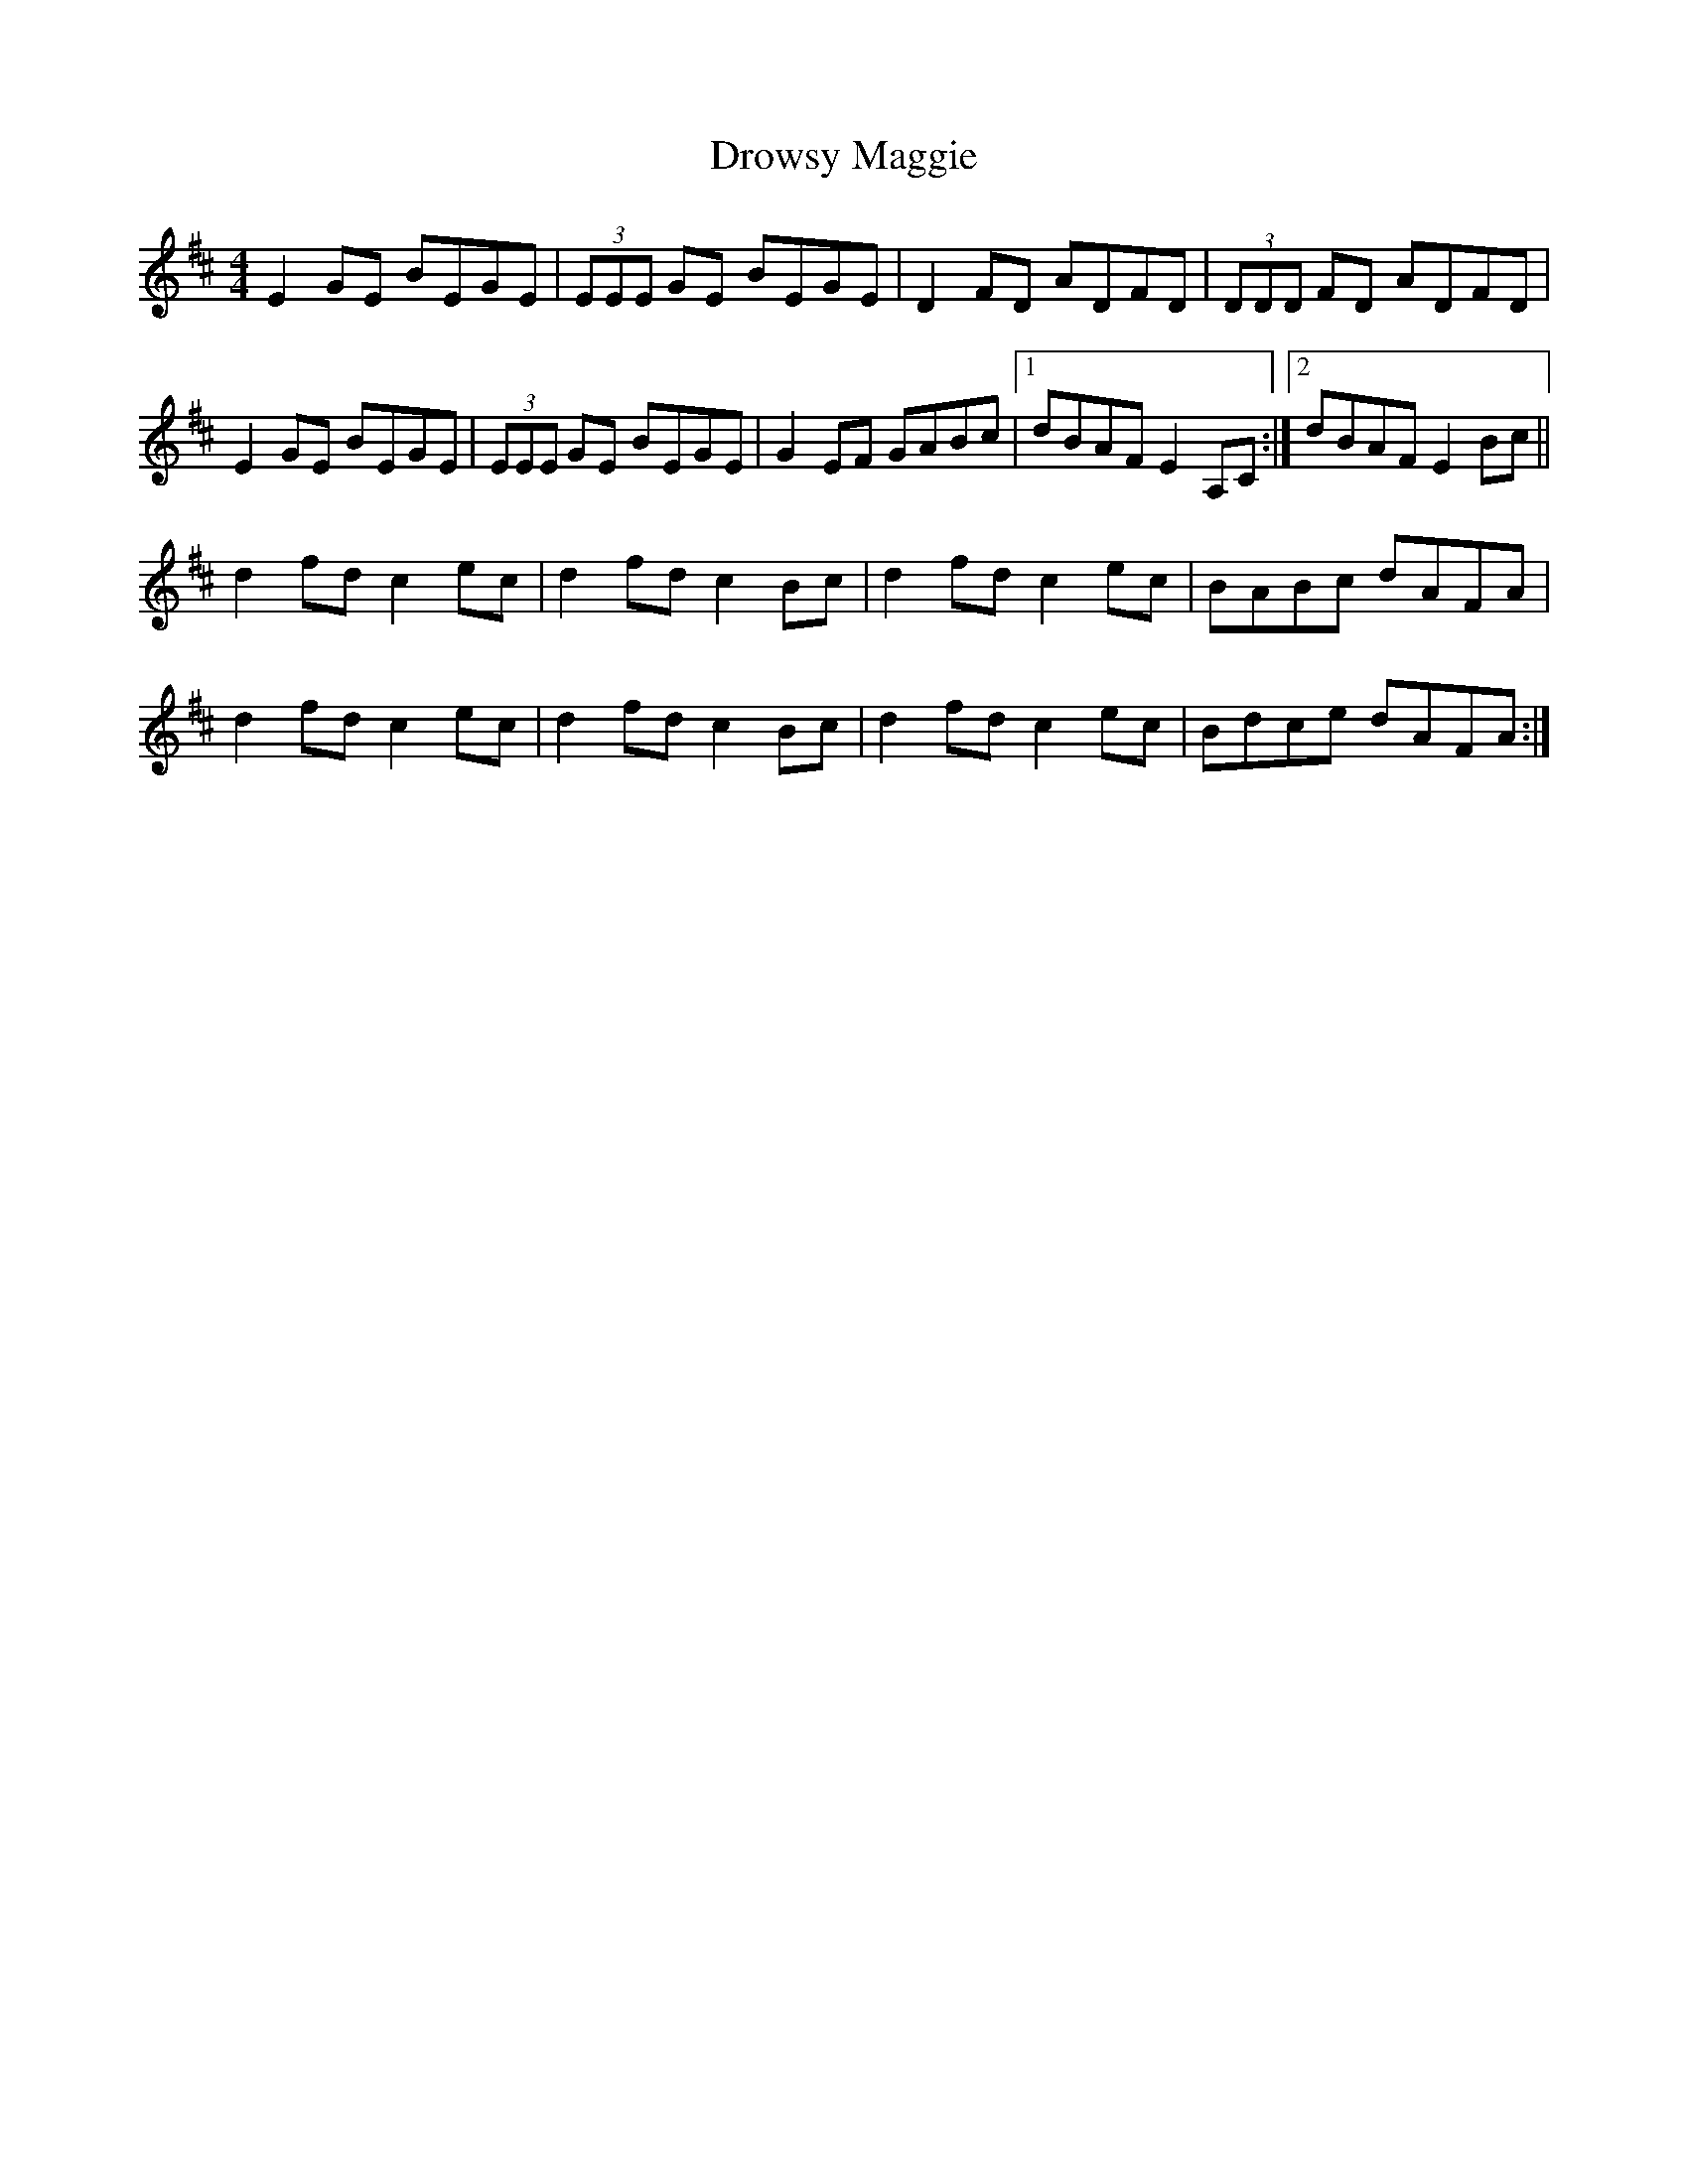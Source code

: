 X: 2
T: Drowsy Maggie
Z: Jamie
S: https://thesession.org/tunes/27#setting12406
R: reel
M: 4/4
L: 1/8
K: Edor
E2 GE BEGE|(3EEE GE BEGE|D2 FD ADFD|(3DDD FD ADFD|E2 GE BEGE|(3EEE GE BEGE|G2 EF GABc|1dBAF E2 A,C:|2dBAF E2 Bc||d2 fd c2 ec|d2 fd c2 Bc|d2 fd c2 ec|BABc dAFA|d2 fd c2 ec|d2 fd c2 Bc|d2 fd c2 ec|Bdce dAFA:|
